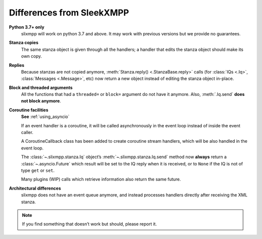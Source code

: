 .. _differences:

Differences from SleekXMPP
==========================

**Python 3.7+ only**
    slixmpp will work on python 3.7 and above. It may work with previous
    versions but we provide no guarantees.

**Stanza copies**
    The same stanza object is given through all the handlers; a handler that
    edits the stanza object should make its own copy.

**Replies**
    Because stanzas are not copied anymore,
    :meth:`Stanza.reply() <.StanzaBase.reply>` calls
    (for :class:`IQs <.Iq>`, :class:`Messages <.Message>`, etc)
    now return a new object instead of editing the stanza object
    in-place.

**Block and threaded arguments**
    All the functions that had a ``threaded=`` or ``block=`` argument
    do not have it anymore. Also, :meth:`.Iq.send` **does not block
    anymore**.

**Coroutine facilities**
    **See** :ref:`using_asyncio`

    If an event handler is a coroutine, it will be called asynchronously
    in the event loop instead of inside the event caller.

    A CoroutineCallback class has been added to create coroutine stream
    handlers, which will be also handled in the event loop.

    The :class:`~.slixmpp.stanza.Iq` object’s :meth:`~.slixmpp.stanza.Iq.send`
    method now **always** return a :class:`~.asyncio.Future` which result will be set
    to the IQ reply when it is received, or to ``None`` if the IQ is not of
    type ``get`` or ``set``.

    Many plugins (WIP) calls which retrieve information also return the same
    future.

**Architectural differences**
    slixmpp does not have an event queue anymore, and instead processes
    handlers directly after receiving the XML stanza.

.. note::
    If you find something that doesn’t work but should, please report it.
